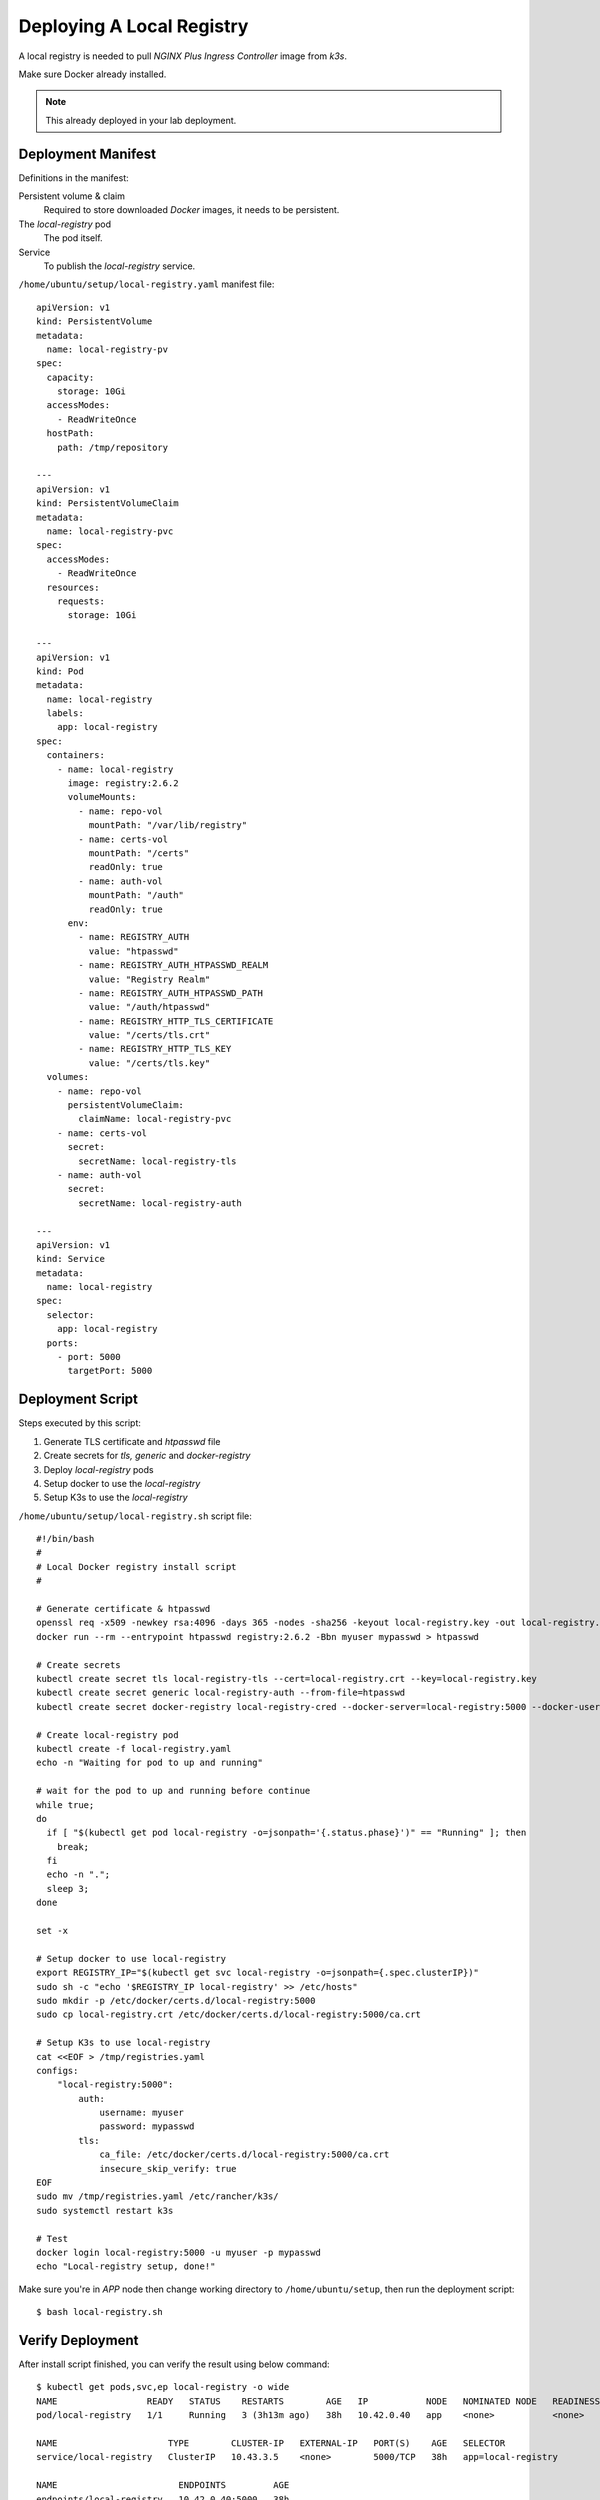 Deploying A Local Registry
====

A local registry is needed to pull *NGINX Plus Ingress Controller* image from *k3s*.

Make sure Docker already installed.

.. note::
  This already deployed in your lab deployment.

Deployment Manifest
----

Definitions in the manifest:

Persistent volume & claim
  Required to store downloaded *Docker* images, it needs to be persistent.

The *local-registry* pod
  The pod itself.

Service
  To publish the *local-registry* service.

``/home/ubuntu/setup/local-registry.yaml`` manifest file::

  apiVersion: v1
  kind: PersistentVolume
  metadata:
    name: local-registry-pv
  spec:
    capacity:
      storage: 10Gi
    accessModes:
      - ReadWriteOnce
    hostPath:
      path: /tmp/repository
      
  ---
  apiVersion: v1
  kind: PersistentVolumeClaim
  metadata:
    name: local-registry-pvc
  spec:
    accessModes:
      - ReadWriteOnce
    resources:
      requests:
        storage: 10Gi
  
  ---
  apiVersion: v1
  kind: Pod
  metadata:
    name: local-registry
    labels:
      app: local-registry
  spec:
    containers:
      - name: local-registry
        image: registry:2.6.2
        volumeMounts:
          - name: repo-vol
            mountPath: "/var/lib/registry"
          - name: certs-vol
            mountPath: "/certs"
            readOnly: true
          - name: auth-vol
            mountPath: "/auth"
            readOnly: true
        env:
          - name: REGISTRY_AUTH
            value: "htpasswd"
          - name: REGISTRY_AUTH_HTPASSWD_REALM
            value: "Registry Realm"
          - name: REGISTRY_AUTH_HTPASSWD_PATH
            value: "/auth/htpasswd"
          - name: REGISTRY_HTTP_TLS_CERTIFICATE
            value: "/certs/tls.crt"
          - name: REGISTRY_HTTP_TLS_KEY
            value: "/certs/tls.key"
    volumes:
      - name: repo-vol
        persistentVolumeClaim:
          claimName: local-registry-pvc
      - name: certs-vol
        secret:
          secretName: local-registry-tls
      - name: auth-vol
        secret:
          secretName: local-registry-auth
  
  ---
  apiVersion: v1
  kind: Service
  metadata:
    name: local-registry
  spec:
    selector:
      app: local-registry
    ports:
      - port: 5000
        targetPort: 5000

Deployment Script
----

Steps executed by this script:

#. Generate TLS certificate and *htpasswd* file

#. Create secrets for *tls, generic* and *docker-registry*

#. Deploy *local-registry* pods

#. Setup docker to use the *local-registry*

#. Setup K3s to use the *local-registry*

``/home/ubuntu/setup/local-registry.sh`` script file::

  #!/bin/bash
  #
  # Local Docker registry install script
  #
  
  # Generate certificate & htpasswd
  openssl req -x509 -newkey rsa:4096 -days 365 -nodes -sha256 -keyout local-registry.key -out local-registry.crt -subj "/CN=local-registry" -addext "subjectAltName = DNS:local-registry"
  docker run --rm --entrypoint htpasswd registry:2.6.2 -Bbn myuser mypasswd > htpasswd
  
  # Create secrets
  kubectl create secret tls local-registry-tls --cert=local-registry.crt --key=local-registry.key
  kubectl create secret generic local-registry-auth --from-file=htpasswd
  kubectl create secret docker-registry local-registry-cred --docker-server=local-registry:5000 --docker-username=myuser --docker-password=mypasswd
  
  # Create local-registry pod
  kubectl create -f local-registry.yaml
  echo -n "Waiting for pod to up and running"
  
  # wait for the pod to up and running before continue
  while true;
  do
    if [ "$(kubectl get pod local-registry -o=jsonpath='{.status.phase}')" == "Running" ]; then
      break;
    fi
    echo -n ".";
    sleep 3;
  done
  
  set -x
  
  # Setup docker to use local-registry
  export REGISTRY_IP="$(kubectl get svc local-registry -o=jsonpath={.spec.clusterIP})"
  sudo sh -c "echo '$REGISTRY_IP local-registry' >> /etc/hosts"
  sudo mkdir -p /etc/docker/certs.d/local-registry:5000
  sudo cp local-registry.crt /etc/docker/certs.d/local-registry:5000/ca.crt
  
  # Setup K3s to use local-registry
  cat <<EOF > /tmp/registries.yaml
  configs:
      "local-registry:5000":
          auth:
              username: myuser
              password: mypasswd
          tls:
              ca_file: /etc/docker/certs.d/local-registry:5000/ca.crt
              insecure_skip_verify: true
  EOF
  sudo mv /tmp/registries.yaml /etc/rancher/k3s/
  sudo systemctl restart k3s

  # Test
  docker login local-registry:5000 -u myuser -p mypasswd
  echo "Local-registry setup, done!"

Make sure you're in *APP* node then change working directory to ``/home/ubuntu/setup``,
then run the deployment script::

  $ bash local-registry.sh

Verify Deployment
----

After install script finished, you can verify the result using below command::

  $ kubectl get pods,svc,ep local-registry -o wide
  NAME                 READY   STATUS    RESTARTS        AGE   IP           NODE   NOMINATED NODE   READINESS GATES
  pod/local-registry   1/1     Running   3 (3h13m ago)   38h   10.42.0.40   app    <none>           <none>

  NAME                     TYPE        CLUSTER-IP   EXTERNAL-IP   PORT(S)    AGE   SELECTOR
  service/local-registry   ClusterIP   10.43.3.5    <none>        5000/TCP   38h   app=local-registry

  NAME                       ENDPOINTS         AGE
  endpoints/local-registry   10.42.0.40:5000   38h

You can see the pod is running, the service & endpoint are defined.

Check if you can login to *local-registry* via *Docker CLI*::

  $ docker login local-registry:5000 -u myuser -p mypasswd

At this point, the local registry is deployed inside *k3s*.